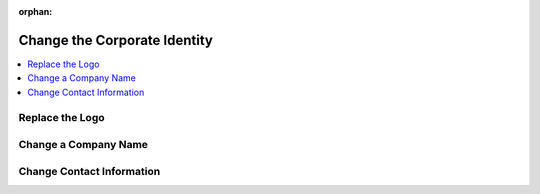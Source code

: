 :orphan:

.. _storefront_customization_guide_change_identity:

Change the Corporate Identity
=============================

.. contents::
    :local:
    :depth: 1
    :backlinks: entry

.. _storefront_customization_guide_change_logo:

Replace the Logo
----------------

.. https://magecore.atlassian.net/browse/DOC-709

.. https://forum.oroinc.com/orocommerce/topic/i-want-tot-change-the-front-store-logo-from-the-default-oroacme-to-our-brand


.. .. _storefront_customization_guide_change_color_scheme:

.. todo Change the Color Scheme
.. -----------------------

.. _storefront_customization_guide_change_company_name:

Change a Company Name
---------------------

.. _storefront_customization_guide_change_contact_information:

Change Contact Information
--------------------------
